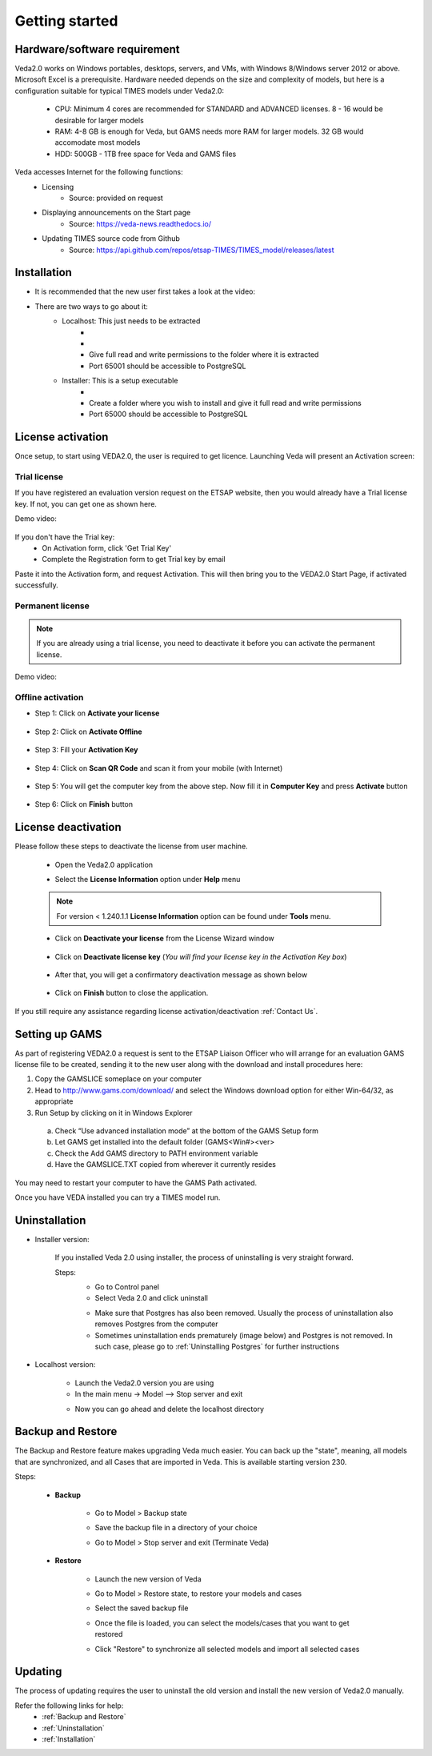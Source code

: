 ################
Getting started
################

Hardware/software requirement
=============================

Veda2.0 works on Windows portables, desktops, servers, and VMs, with Windows 8/Windows server 2012 or above. Microsoft Excel is a prerequisite.
Hardware needed depends on the size and complexity of models, but here is a configuration suitable for typical TIMES models under Veda2.0:

    * CPU: Minimum 4 cores are recommended for STANDARD and ADVANCED licenses. 8 - 16 would be desirable for larger models
    * RAM: 4-8 GB is enough for Veda, but GAMS needs more RAM for larger models. 32 GB would accomodate most models
    * HDD: 500GB - 1TB free space for Veda and GAMS files

Veda accesses Internet for the following functions:
    * Licensing
        * Source: provided on request
    * Displaying announcements on the Start page
        * Source: https://veda-news.readthedocs.io/
    * Updating TIMES source code from Github
        * Source: https://api.github.com/repos/etsap-TIMES/TIMES_model/releases/latest

Installation
============

* It is recommended that the new user first takes a look at the video:
    .. raw:: html

        <iframe width="560" height="315" src="https://www.youtube.com/embed/QQzZi2_vWBs" frameborder="0" allow="accelerometer; autoplay; clipboard-write; encrypted-media; gyroscope; picture-in-picture" allowfullscreen></iframe>

* There are two ways to go about it:
    * Localhost: This just needs to be extracted
        * .. raw:: html

             <a href="https://github.com/kanors-emr/Veda2.0-Installation/tree/master/Localhost%20Version%20Prerequisites" target="_blank">Download and install prerequisites</a>

        * .. raw:: html

             <a href="https://github.com/kanors-emr/Veda2.0-Installation/tree/master/Localhost%20Version" target="_blank">Download localhost</a>

        * Give full read and write permissions to the folder where it is extracted
        * Port 65001 should be accessible to PostgreSQL

    * Installer: This is a setup executable
        * .. raw:: html

                     <a href="https://github.com/kanors-emr/Veda2.0-Installation/tree/master/Installer%20Version" target="_blank">Download installer</a>

        * Create a folder where you wish to install and give it full read and write permissions
        * Port 65000 should be accessible to PostgreSQL

License activation
===================
Once setup, to start using VEDA2.0, the user is required to get licence. Launching Veda will present an Activation screen:

.. image:: images/license_form.png
    :width: 600

Trial license
^^^^^^^^^^^^^^

If you have registered an evaluation version request on the ETSAP website, then you would already have a Trial license key. If not, you can get one as shown here.

Demo video:

    .. raw:: html

        <iframe width="560" height="315" src="https://www.youtube.com/embed/6FFAw-rXD8A" frameborder="0" allow="accelerometer; autoplay; clipboard-write; encrypted-media; gyroscope; picture-in-picture" allowfullscreen></iframe>


If you don't have the Trial key:
    *	On Activation form, click 'Get Trial Key'
    *	Complete the Registration form to get Trial key by email

Paste it into the Activation form, and request Activation. This will then bring you to the VEDA2.0 Start Page, if activated successfully.

Permanent license
^^^^^^^^^^^^^^^^^^
.. note::
        If you are already using a trial license, you need to deactivate it before you can activate the permanent license.

Demo video:

    .. raw:: html

        <iframe width="560" height="315" src="https://www.youtube.com/embed/FXjgTIz0JrY" title="YouTube video player" frameborder="0" allow="accelerometer; autoplay; clipboard-write; encrypted-media; gyroscope; picture-in-picture" allowfullscreen></iframe>

Offline activation
^^^^^^^^^^^^^^^^^^^
* Step 1: Click on **Activate your license**

    .. image:: images/GettingStarted/offline_act_step1.png
            :width: 400

* Step 2: Click on **Activate Offline**

    .. image:: images/GettingStarted/offline_act_step2.png
            :width: 400

* Step 3: Fill your **Activation Key**

    .. image:: images/GettingStarted/offline_act_step3.png
            :width: 400

* Step 4: Click on **Scan QR Code** and scan it from your mobile (with Internet)

    .. image:: images/GettingStarted/offline_act_step4.png
            :width: 400
            
* Step 5: You will get the computer key from the above step. Now fill it in **Computer Key** and press **Activate** button

    .. image:: images/GettingStarted/offline_act_step5.png
            :width: 400

* Step 6: Click on **Finish** button

    .. image:: images/GettingStarted/offline_act_step6.png
            :width: 400

License deactivation
====================
Please follow these steps to deactivate the license from user machine.

    * Open the Veda2.0 application
    * Select the **License Information** option under **Help** menu

        .. image:: images/GettingStarted/lic_deactivate_step1_.png
                :width: 166


    .. note::
            For version < 1.240.1.1 **License Information** option can be found under **Tools** menu.

    * Click on **Deactivate your license** from the License Wizard window

        .. image:: images/GettingStarted/lic_deactivate_step2.png
                :width: 400

    * Click on **Deactivate license key** (*You will find your license key in the Activation Key box*)

        .. image:: images/GettingStarted/lic_deactivate_step3.png
                :width: 400

    * After that, you will get a confirmatory deactivation message as shown below

        .. image:: images/GettingStarted/lic_deactivate_step4.png
                :width: 400

    * Click on **Finish** button to close the application.

If you still require any assistance regarding license activation/deactivation :ref:`Contact Us`.

Setting up GAMS
================

As part of registering VEDA2.0 a request is sent to the ETSAP Liaison Officer who will arrange for an evaluation GAMS license file to be created, sending it to the new user along with the download and install procedures here:

1.	Copy the GAMSLICE someplace on your computer
2.	Head to http://www.gams.com/download/ and select the Windows download option for either Win-64/32, as appropriate
3.	Run Setup by clicking on it in Windows Explorer

    a)	Check “Use advanced installation mode” at the bottom of the GAMS Setup form
    b)	Let GAMS get installed into the default folder (\GAMS\<Win#>\<ver>
    c)	Check the Add GAMS directory to PATH environment variable
    d)	Have the GAMSLICE.TXT copied from wherever it currently resides

You may need to restart your computer to have the GAMS Path activated.

Once you have VEDA installed you can try a TIMES model run.


Uninstallation
===============

* Installer version:

    If you installed Veda 2.0 using installer, the process of uninstalling is very straight forward.

    Steps:
        * Go to Control panel
        * Select Veda 2.0 and click uninstall

        .. image:: images/uninstall.PNG
            :width: 400

        * Make sure that Postgres has also been removed. Usually the process of uninstallation also removes Postgres from the computer
        * Sometimes uninstallation ends prematurely (image below) and Postgres is not removed. In such case, please go to :ref:`Uninstalling Postgres` for further instructions

        .. image:: images/Veda_Premature_Error.PNG
            :width: 400

* Localhost version:

    * Launch the Veda2.0 version you are using
    * In the main menu -> Model –> Stop server and exit

    .. image:: images/stop_server.PNG

    * Now you can go ahead and delete the localhost directory


Backup and Restore
==================
The Backup and Restore feature makes upgrading Veda much easier. You can back up the "state", meaning, all models that are synchronized, and all Cases that are imported in Veda.
This is available starting version 230.

Steps:

    * **Backup**

            * Go to Model > Backup state
                .. image:: images/backup_state_menu.PNG
            * Save the backup file in a directory of your choice
                .. image:: images/save_backup_form.PNG
                    :width: 400
            * Go to Model > Stop server and exit (Terminate Veda)

    * **Restore**

        * Launch the new version of Veda
        * Go to Model > Restore state, to restore your models and cases
        * Select the saved backup file
        * Once the file is loaded, you can select the models/cases that you want to get restored
            .. image:: images/restore_form.PNG
                :width: 400
        * Click "Restore" to synchronize all selected models and import all selected cases


Updating
=========
The process of updating requires the user to uninstall the old version
and install the new version of Veda2.0 manually.

Refer the following links for help:
    * :ref:`Backup and Restore`
    * :ref:`Uninstallation`
    * :ref:`Installation`



